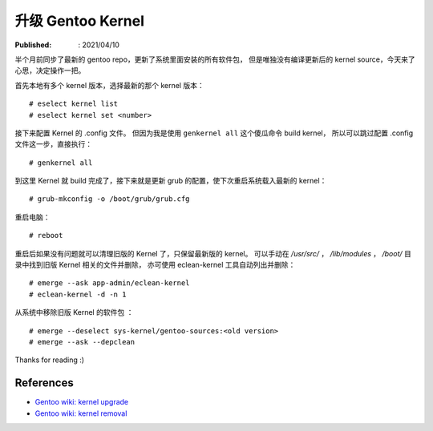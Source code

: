 升级 Gentoo Kernel
==================

:Published: : 2021/04/10

.. meta::
    :description: 半个月前同步了最新的 gentoo repo，更新了系统里面安装的所有软件包，
        但是唯独没有编译更新后的 kernel source，今天来了心思，决定操作一把。

半个月前同步了最新的 gentoo repo，更新了系统里面安装的所有软件包，
但是唯独没有编译更新后的 kernel source，今天来了心思，决定操作一把。

首先本地有多个 kernel 版本，选择最新的那个 kernel 版本： ::

    # eselect kernel list
    # eselect kernel set <number>

接下来配置 Kernel 的 .config 文件。
但因为我是使用 ``genkernel all`` 这个傻瓜命令 build kernel，
所以可以跳过配置 .config 文件这一步，直接执行： ::

    # genkernel all

到这里 Kernel 就 build 完成了，接下来就是更新 grub 的配置，使下次重启系统载入最新的 kernel： ::

    # grub-mkconfig -o /boot/grub/grub.cfg

重启电脑： ::

    # reboot

重启后如果没有问题就可以清理旧版的 Kernel 了，只保留最新版的 kernel。
可以手动在 */usr/src/* ， */lib/modules* ， */boot/* 目录中找到旧版 Kernel 相关的文件并删除，
亦可使用 eclean-kernel 工具自动列出并删除： ::

    # emerge --ask app-admin/eclean-kernel
    # eclean-kernel -d -n 1

从系统中移除旧版 Kernel 的软件包 ： ::

    # emerge --deselect sys-kernel/gentoo-sources:<old version>
    # emerge --ask --depclean

Thanks for reading :)

References
----------

- `Gentoo wiki: kernel upgrade <https://wiki.gentoo.org/wiki/Kernel/Upgrade>`_
- `Gentoo wiki: kernel removal <https://wiki.gentoo.org/wiki/Kernel/Removal>`_
